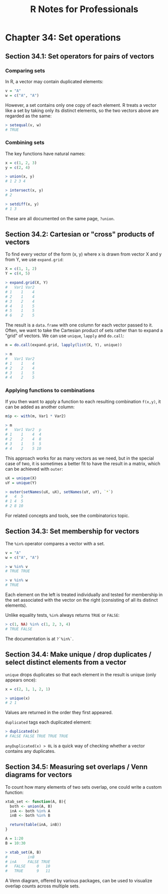 #+STARTUP: showeverything
#+title: R Notes for Professionals

* Chapter 34: Set operations

** Section 34.1: Set operators for pairs of vectors

*** Comparing sets

    In R, a vector may contain duplicated elements:

#+begin_src R
  v = "A"
  w = c("A", "A")
#+end_src

    However, a set contains only one copy of each element. R treats a vector
    like a set by taking only its distinct elements, so the two vectors above
    are regarded as the same:

#+begin_src R
  > setequal(v, w)
  # TRUE
#+end_src

*** Combining sets

    The key functions have natural names:

#+begin_src R
  x = c(1, 2, 3)
  y = c(2, 4)

  > union(x, y)
  # 1 2 3 4

  > intersect(x, y)
  # 2

  > setdiff(x, y)
  # 1 3
#+end_src

    These are all documented on the same page, ~?union~.

** Section 34.2: Cartesian or "cross" products of vectors

   To find every vector of the form (x, y) where x is drawn from vector X and y
   from Y, we use ~expand.grid~:

#+begin_src R
  X = c(1, 1, 2)
  Y = c(4, 5)
  
  > expand.grid(X, Y)
  #   Var1 Var2 
  # 1    1    4 
  # 2    1    4 
  # 3    2    4 
  # 4    1    5 
  # 5    1    5 
  # 6    2    5
#+end_src

   The result is a ~data.frame~ with one column for each vector passed to it.
   Often, we want to take the Cartesian product of sets rather than to expand a
   "grid" of vectors. We can use ~unique~, ~lapply~ and ~do.call~:

#+begin_src R
  m = do.call(expand.grid, lapply(list(X, Y), unique))

  > m
  #   Var1 Var2 
  # 1    1    4 
  # 2    2    4 
  # 3    1    5 
  # 4    2    5
#+end_src

*** Applying functions to combinations

    If you then want to apply a function to each resulting combination ~f(x,y)~,
    it can be added as another column:

#+begin_src R
  m$p <- with(m, Var1 * Var2)

  > m
  #   Var1 Var2  p 
  # 1    1    4  4 
  # 2    2    4  8 
  # 3    1    5  5 
  # 4    2    5 10
#+end_src

    This approach works for as many vectors as we need, but in the special case
    of two, it is sometimes a better fit to have the result in a matrix, which
    can be achieved with ~outer~:

#+begin_src R
  uX = unique(X)
  uY = unique(Y)

  > outer(setNames(uX, uX), setNames(uY, uY), `*`)
  #   4  5
  # 1 4  5
  # 2 8 10 
#+end_src

    For related concepts and tools, see the combinatorics topic.

** Section 34.3: Set membership for vectors

   The ~%in%~ operator compares a vector with a set.

#+begin_src R
  v = "A"
  w = c("A", "A")

  > w %in% v
  # TRUE TRUE

  > v %in% w
  # TRUE
#+end_src

   Each element on the left is treated individually and tested for membership in
   the set associated with the vector on the right (consisting of all its
   distinct elements).

   Unlike equality tests, ~%in%~ always returns ~TRUE~ or ~FALSE~:

#+begin_src R
  > c(1, NA) %in% c(1, 2, 3, 4)
  # TRUE FALSE
#+end_src

   The documentation is at ~?`%in%`~.

** Section 34.4: Make unique / drop duplicates / select distinct elements from a vector

   ~unique~ drops duplicates so that each element in the result is unique (only
   appears once):

#+begin_src R
  x = c(2, 1, 1, 2, 1)

  > unique(x)
  # 2 1
#+end_src

   Values are returned in the order they first appeared.

   ~duplicated~ tags each duplicated element:

#+begin_src R
  > duplicated(x)
  # FALSE FALSE TRUE TRUE TRUE
#+end_src

   ~anyDuplicated(x) > 0L~ is a quick way of checking whether a vector contains
   any duplicates.

** Section 34.5: Measuring set overlaps / Venn diagrams for vectors

   To count how many elements of two sets overlap, one could write a custom
   function:

#+begin_src R
  xtab_set <- function(A, B){
    both <- union(A, B) 
    inA <- both %in% A
    inB <- both %in% B

    return(table(inA, inB))
  }

  A = 1:20
  B = 10:30

  > xtab_set(A, B)
  #         inB 
  # inA     FALSE TRUE 
  #   FALSE     0   10 
  #   TRUE      9   11
#+end_src

   A Venn diagram, offered by various packages, can be used to visualize overlap
   counts across multiple sets.
